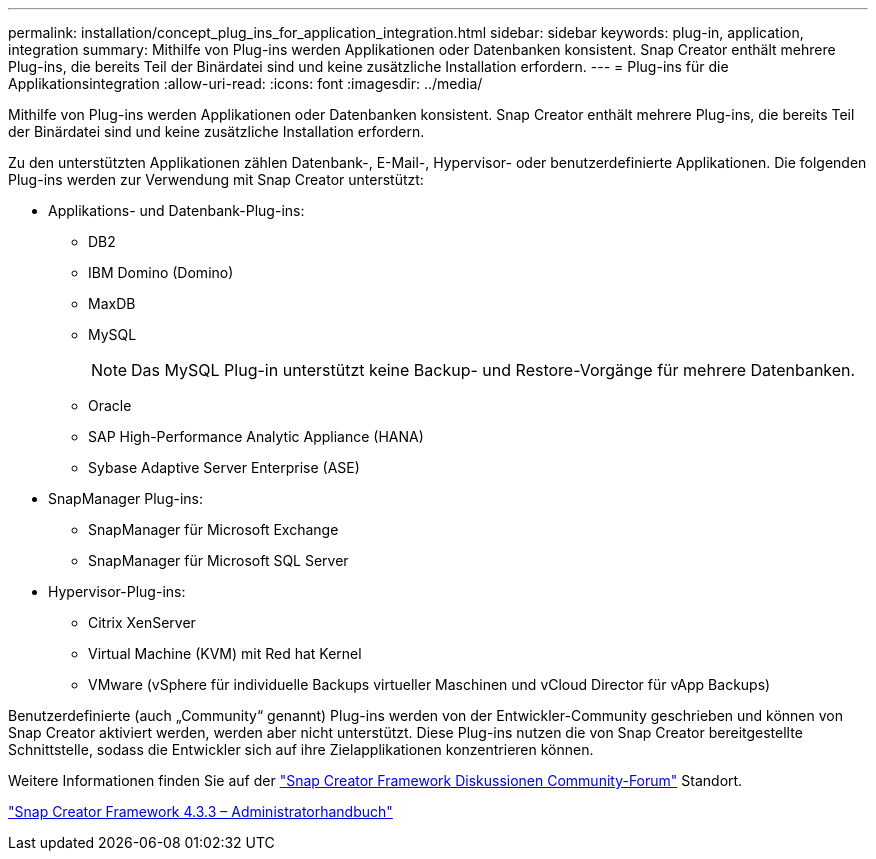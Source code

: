 ---
permalink: installation/concept_plug_ins_for_application_integration.html 
sidebar: sidebar 
keywords: plug-in, application, integration 
summary: Mithilfe von Plug-ins werden Applikationen oder Datenbanken konsistent. Snap Creator enthält mehrere Plug-ins, die bereits Teil der Binärdatei sind und keine zusätzliche Installation erfordern. 
---
= Plug-ins für die Applikationsintegration
:allow-uri-read: 
:icons: font
:imagesdir: ../media/


[role="lead"]
Mithilfe von Plug-ins werden Applikationen oder Datenbanken konsistent. Snap Creator enthält mehrere Plug-ins, die bereits Teil der Binärdatei sind und keine zusätzliche Installation erfordern.

Zu den unterstützten Applikationen zählen Datenbank-, E-Mail-, Hypervisor- oder benutzerdefinierte Applikationen. Die folgenden Plug-ins werden zur Verwendung mit Snap Creator unterstützt:

* Applikations- und Datenbank-Plug-ins:
+
** DB2
** IBM Domino (Domino)
** MaxDB
** MySQL
+

NOTE: Das MySQL Plug-in unterstützt keine Backup- und Restore-Vorgänge für mehrere Datenbanken.

** Oracle
** SAP High-Performance Analytic Appliance (HANA)
** Sybase Adaptive Server Enterprise (ASE)


* SnapManager Plug-ins:
+
** SnapManager für Microsoft Exchange
** SnapManager für Microsoft SQL Server


* Hypervisor-Plug-ins:
+
** Citrix XenServer
** Virtual Machine (KVM) mit Red hat Kernel
** VMware (vSphere für individuelle Backups virtueller Maschinen und vCloud Director für vApp Backups)




Benutzerdefinierte (auch „Community“ genannt) Plug-ins werden von der Entwickler-Community geschrieben und können von Snap Creator aktiviert werden, werden aber nicht unterstützt. Diese Plug-ins nutzen die von Snap Creator bereitgestellte Schnittstelle, sodass die Entwickler sich auf ihre Zielapplikationen konzentrieren können.

Weitere Informationen finden Sie auf der http://community.netapp.com/t5/Snap-Creator-Framework-Discussions/bd-p/snap-creator-framework-discussions["Snap Creator Framework Diskussionen Community-Forum"] Standort.

https://library.netapp.com/ecm/ecm_download_file/ECMLP2854418["Snap Creator Framework 4.3.3 – Administratorhandbuch"]
